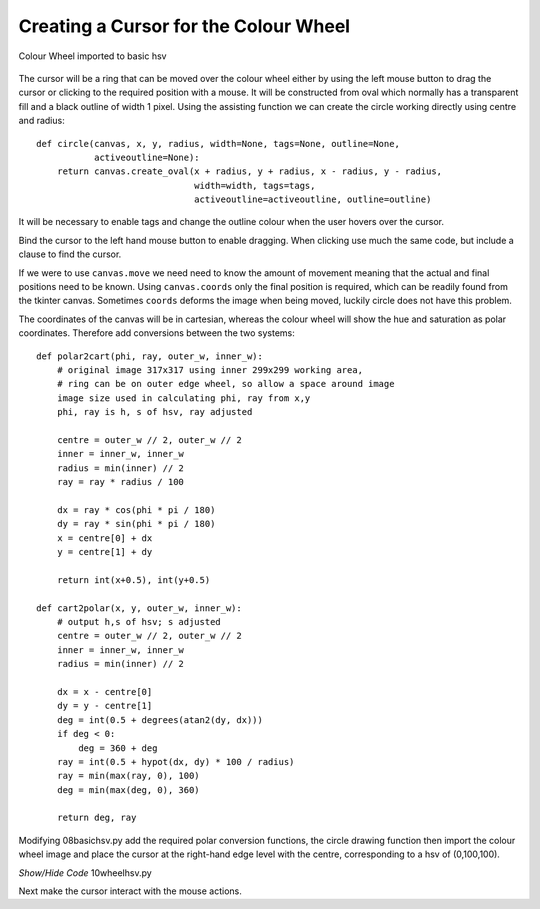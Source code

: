======================================
Creating a Cursor for the Colour Wheel
======================================

.. figure :: ../figures/wheelhsv.webp
    :width: 469
    :height: 692 
    :alt: hsv colour wheel added to gradients
    :align: center
    
    Colour Wheel imported to basic hsv

The cursor will be a ring that can be moved over the colour wheel either by
using the left mouse button to drag the cursor or clicking to the 
required position with a mouse. It will be constructed from oval which
normally has a transparent fill and a black outline of width 1 pixel. Using 
the assisting function we can create the circle working directly using centre 
and radius::

    def circle(canvas, x, y, radius, width=None, tags=None, outline=None,
               activeoutline=None):
        return canvas.create_oval(x + radius, y + radius, x - radius, y - radius,
                                  width=width, tags=tags,
                                  activeoutline=activeoutline, outline=outline)
        
It will be necessary to enable tags and change the outline colour when the 
user hovers over the cursor.

Bind the cursor to the left
hand mouse button to enable dragging. When clicking use much the same 
code, but include a clause to find the cursor.

If we were to use ``canvas.move`` we need need to know the amount of movement 
meaning that the actual and final positions need to be known. Using 
``canvas.coords`` only the final position is required, which can be readily 
found from the tkinter 
canvas. Sometimes ``coords`` deforms the image when being 
moved, luckily circle does not have this problem. 

The coordinates of the canvas will be in cartesian, whereas the colour wheel
will show the hue and saturation as polar coordinates. Therefore add
conversions between the two systems::

    def polar2cart(phi, ray, outer_w, inner_w):
        # original image 317x317 using inner 299x299 working area, 
        # ring can be on outer edge wheel, so allow a space around image
        image size used in calculating phi, ray from x,y
        phi, ray is h, s of hsv, ray adjusted

        centre = outer_w // 2, outer_w // 2
        inner = inner_w, inner_w
        radius = min(inner) // 2
        ray = ray * radius / 100

        dx = ray * cos(phi * pi / 180)
        dy = ray * sin(phi * pi / 180)
        x = centre[0] + dx
        y = centre[1] + dy

        return int(x+0.5), int(y+0.5)

    def cart2polar(x, y, outer_w, inner_w):
        # output h,s of hsv; s adjusted
        centre = outer_w // 2, outer_w // 2
        inner = inner_w, inner_w
        radius = min(inner) // 2

        dx = x - centre[0]
        dy = y - centre[1]
        deg = int(0.5 + degrees(atan2(dy, dx)))
        if deg < 0:
            deg = 360 + deg
        ray = int(0.5 + hypot(dx, dy) * 100 / radius)
        ray = min(max(ray, 0), 100)
        deg = min(max(deg, 0), 360)

        return deg, ray

Modifying 08basichsv.py add the required polar conversion functions, the
circle drawing function then import the colour wheel image and place the 
cursor at the right-hand edge level with the centre, corresponding to a hsv
of (0,100,100).

.. container:: toggle

    .. container:: header

        *Show/Hide Code* 10wheelhsv.py

    .. literalinclude:: ../examples/colours/10wheelhsv.py

Next make the cursor interact with the mouse actions.


